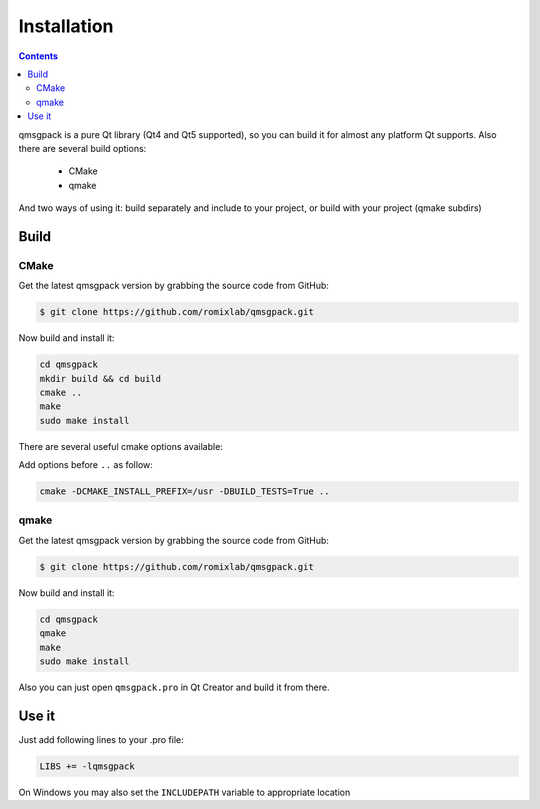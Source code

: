 Installation
------------

.. contents::
   :depth:  4

qmsgpack is a pure Qt library (Qt4 and Qt5 supported), so you can build it for almost any platform Qt supports.
Also there are several build options:

 - CMake
 - qmake

And two ways of using it: build separately and include to your project, or build with your project (qmake subdirs)

Build
=====

CMake
^^^^^

Get the latest qmsgpack version by grabbing the source code from GitHub:

.. code-block:: bash

   $ git clone https://github.com/romixlab/qmsgpack.git

Now build and install it:

.. code-block:: bash

    cd qmsgpack
    mkdir build && cd build
    cmake ..
    make
    sudo make install

There are several useful cmake options available:

.. cmdoption:: -DBUILD_TESTS=True

    Build all the tests, run with ``make tests``

.. cmdoption:: -DCMAKE_INSTALL_PREFIX=/usr

    Change install location to `/usr`

.. cmdoption:: -DCMAKE_BUILD_TYPE=Debug
    
    Change build type to debug mode (default is `Release`), could be very useful if something goes wrong

Add options before ``..`` as follow:

.. code-block:: bash

    cmake -DCMAKE_INSTALL_PREFIX=/usr -DBUILD_TESTS=True ..

qmake
^^^^^

Get the latest qmsgpack version by grabbing the source code from GitHub:

.. code-block:: bash

   $ git clone https://github.com/romixlab/qmsgpack.git

Now build and install it:

.. code-block:: bash

    cd qmsgpack
    qmake
    make
    sudo make install

Also you can just open ``qmsgpack.pro`` in Qt Creator and build it from there.

Use it
======

Just add following lines to your .pro file:

.. code-block:: makefile

    LIBS += -lqmsgpack

On Windows you may also set the ``INCLUDEPATH`` variable to appropriate location
